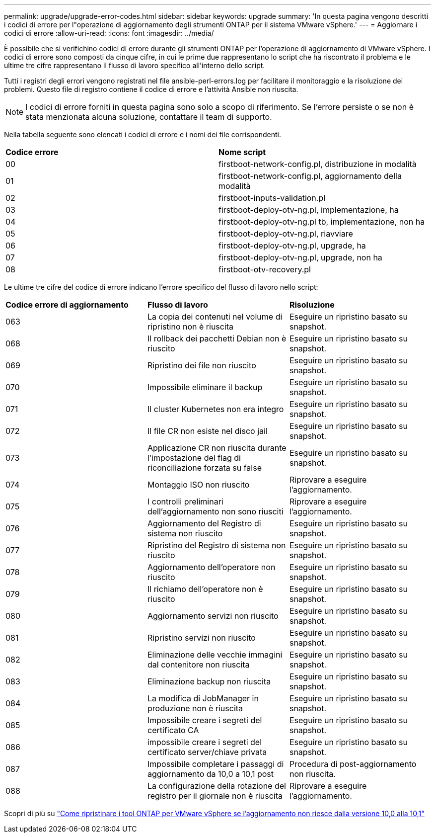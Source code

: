 ---
permalink: upgrade/upgrade-error-codes.html 
sidebar: sidebar 
keywords: upgrade 
summary: 'In questa pagina vengono descritti i codici di errore per l"operazione di aggiornamento degli strumenti ONTAP per il sistema VMware vSphere.' 
---
= Aggiornare i codici di errore
:allow-uri-read: 
:icons: font
:imagesdir: ../media/


[role="lead"]
È possibile che si verifichino codici di errore durante gli strumenti ONTAP per l'operazione di aggiornamento di VMware vSphere. I codici di errore sono composti da cinque cifre, in cui le prime due rappresentano lo script che ha riscontrato il problema e le ultime tre cifre rappresentano il flusso di lavoro specifico all'interno dello script.

Tutti i registri degli errori vengono registrati nel file ansible-perl-errors.log per facilitare il monitoraggio e la risoluzione dei problemi. Questo file di registro contiene il codice di errore e l'attività Ansible non riuscita.


NOTE: I codici di errore forniti in questa pagina sono solo a scopo di riferimento. Se l'errore persiste o se non è stata menzionata alcuna soluzione, contattare il team di supporto.

Nella tabella seguente sono elencati i codici di errore e i nomi dei file corrispondenti.

|===


| *Codice errore* | *Nome script* 


| 00 | firstboot-network-config.pl, distribuzione in modalità 


| 01 | firstboot-network-config.pl, aggiornamento della modalità 


| 02 | firstboot-inputs-validation.pl 


| 03 | firstboot-deploy-otv-ng.pl, implementazione, ha 


| 04 | firstboot-deploy-otv-ng.pl tb, implementazione, non ha 


| 05 | firstboot-deploy-otv-ng.pl, riavviare 


| 06 | firstboot-deploy-otv-ng.pl, upgrade, ha 


| 07 | firstboot-deploy-otv-ng.pl, upgrade, non ha 


| 08 | firstboot-otv-recovery.pl 
|===
Le ultime tre cifre del codice di errore indicano l'errore specifico del flusso di lavoro nello script:

|===


| *Codice errore di aggiornamento* | *Flusso di lavoro* | *Risoluzione* 


| 063 | La copia dei contenuti nel volume di ripristino non è riuscita | Eseguire un ripristino basato su snapshot. 


| 068 | Il rollback dei pacchetti Debian non è riuscito | Eseguire un ripristino basato su snapshot. 


| 069 | Ripristino dei file non riuscito | Eseguire un ripristino basato su snapshot. 


| 070 | Impossibile eliminare il backup | Eseguire un ripristino basato su snapshot. 


| 071 | Il cluster Kubernetes non era integro | Eseguire un ripristino basato su snapshot. 


| 072 | Il file CR non esiste nel disco jail | Eseguire un ripristino basato su snapshot. 


| 073 | Applicazione CR non riuscita durante l'impostazione del flag di riconciliazione forzata su false | Eseguire un ripristino basato su snapshot. 


| 074 | Montaggio ISO non riuscito | Riprovare a eseguire l'aggiornamento. 


| 075 | I controlli preliminari dell'aggiornamento non sono riusciti | Riprovare a eseguire l'aggiornamento. 


| 076 | Aggiornamento del Registro di sistema non riuscito | Eseguire un ripristino basato su snapshot. 


| 077 | Ripristino del Registro di sistema non riuscito | Eseguire un ripristino basato su snapshot. 


| 078 | Aggiornamento dell'operatore non riuscito | Eseguire un ripristino basato su snapshot. 


| 079 | Il richiamo dell'operatore non è riuscito | Eseguire un ripristino basato su snapshot. 


| 080 | Aggiornamento servizi non riuscito | Eseguire un ripristino basato su snapshot. 


| 081 | Ripristino servizi non riuscito | Eseguire un ripristino basato su snapshot. 


| 082 | Eliminazione delle vecchie immagini dal contenitore non riuscita | Eseguire un ripristino basato su snapshot. 


| 083 | Eliminazione backup non riuscita | Eseguire un ripristino basato su snapshot. 


| 084 | La modifica di JobManager in produzione non è riuscita | Eseguire un ripristino basato su snapshot. 


| 085 | Impossibile creare i segreti del certificato CA | Eseguire un ripristino basato su snapshot. 


| 086 | impossibile creare i segreti del certificato server/chiave privata | Eseguire un ripristino basato su snapshot. 


| 087 | Impossibile completare i passaggi di aggiornamento da 10,0 a 10,1 post | Procedura di post-aggiornamento non riuscita. 


| 088 | La configurazione della rotazione del registro per il giornale non è riuscita | Riprovare a eseguire l'aggiornamento. 
|===
Scopri di più su https://kb.netapp.com/data-mgmt/OTV/VSC_Kbs/How_to_restore_ONTAP_tools_for_VMware_vSphere_if_upgrade_fails_from_version_10.0_to_10.1["Come ripristinare i tool ONTAP per VMware vSphere se l'aggiornamento non riesce dalla versione 10,0 alla 10,1"]
